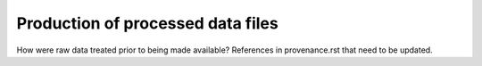 
Production of processed data files
==================================

How were raw data treated prior to being made available?
References in provenance.rst that need to be updated.
